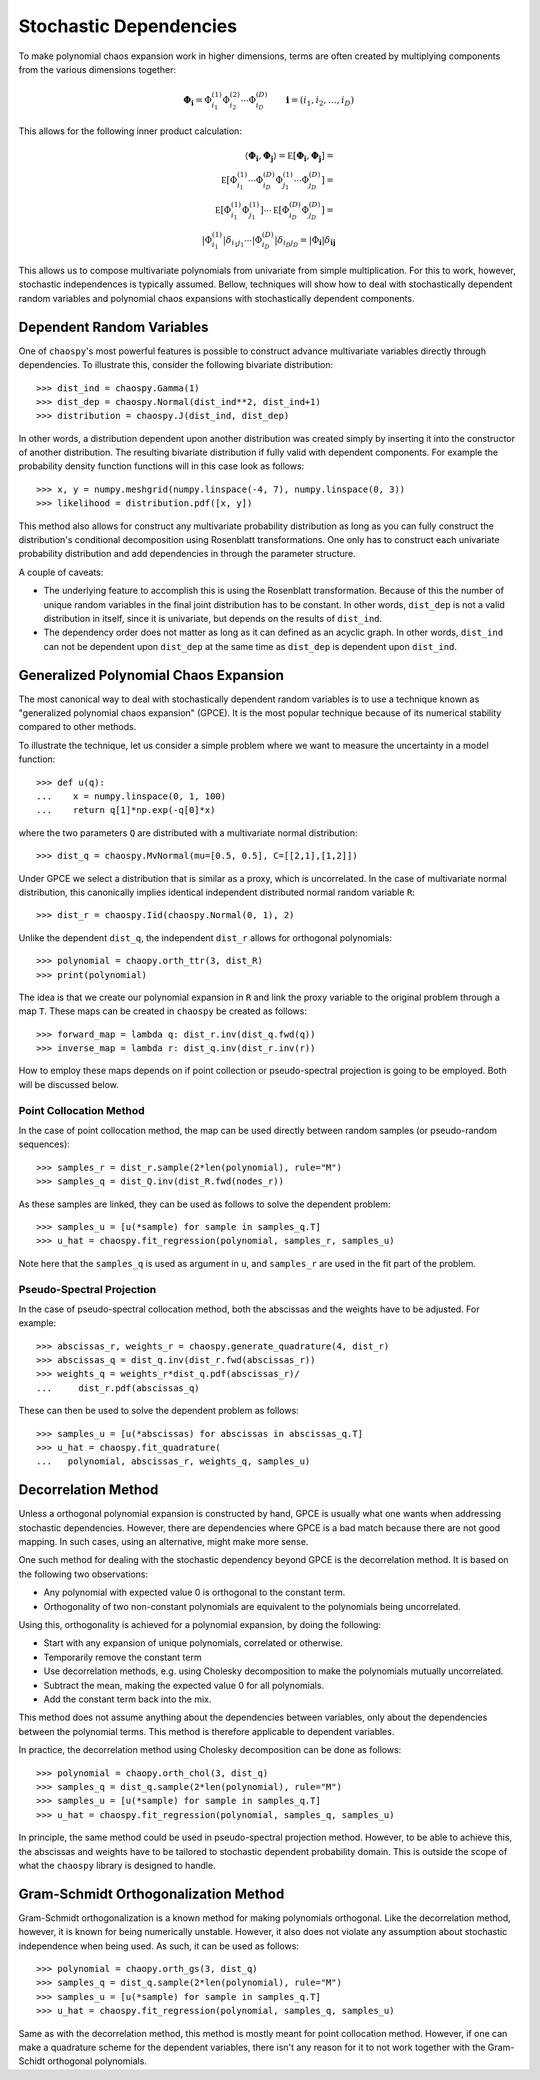 .. _dependent:

Stochastic Dependencies
=======================

To make polynomial chaos expansion work in higher dimensions, terms are often
created by multiplying components from the various dimensions together:

.. math::
    \boldsymbol\Phi_{\boldsymbol i} =
      \Phi_{i_1}^{(1)} \Phi_{i_2}^{(2)} \cdots \Phi_{i_D}^{(D)} \qquad
      \boldsymbol i = (i_1, i_2, \dots, i_D)

This allows for the following inner product calculation:

.. math::
     \left\langle
       \boldsymbol\Phi_{\boldsymbol i}, \boldsymbol\Phi_{\boldsymbol j}
     \right\rangle =
     \mathbb E\left[
       \boldsymbol\Phi_{\boldsymbol i}, \boldsymbol\Phi_{\boldsymbol j}
     \right] = \\
     \mathbb E\left[
       \Phi_{i_1}^{(1)}\cdots \Phi_{i_D}^{(D)}
       \Phi_{j_1}^{(1)}\cdots \Phi_{j_D}^{(D)}
     \right] = \\
     \mathbb E\left[
       \Phi_{i_1}^{(1)} \Phi_{j_1}^{(1)}
     \right] \cdots \mathbb E\left[
       \Phi_{i_D}^{(D)} \Phi_{j_D}^{(D)}
     \right] = \\
     \left|
       \Phi_{i_1}^{(1)}
     \right|
     \delta_{i_1 j_1} \cdots
     \left|
       \Phi_{i_D}^{(D)}
     \right|
     \delta_{i_D j_D} =
     \left|
        \Phi_{\boldsymbol{i}}
     \right|
     \delta_{\boldsymbol{i}\boldsymbol{j}}

This allows us to compose multivariate polynomials from univariate from simple
multiplication. For this to work, however, stochastic independences is
typically assumed. Bellow, techniques will show how to deal with stochastically
dependent random variables and polynomial chaos expansions with stochastically
dependent components.

Dependent Random Variables
--------------------------

One of ``chaospy``'s most powerful features is possible to construct advance
multivariate variables directly through dependencies. To illustrate this,
consider the following bivariate distribution::

    >>> dist_ind = chaospy.Gamma(1)
    >>> dist_dep = chaospy.Normal(dist_ind**2, dist_ind+1)
    >>> distribution = chaospy.J(dist_ind, dist_dep)

In other words, a distribution dependent upon another distribution was created
simply by inserting it into the constructor of another distribution. The
resulting bivariate distribution if fully valid with dependent components.
For example the probability density function functions will in this case look
as follows::

    >>> x, y = numpy.meshgrid(numpy.linspace(-4, 7), numpy.linspace(0, 3))
    >>> likelihood = distribution.pdf([x, y])

This method also allows for construct any multivariate probability distribution
as long as you can fully construct the distribution's conditional decomposition
using Rosenblatt transformations. One only has to construct each univariate
probability distribution and add dependencies in through the parameter
structure.

A couple of caveats:

* The underlying feature to accomplish this is using the Rosenblatt
  transformation. Because of this the number of unique random variables in the
  final joint distribution has to be constant. In other words, ``dist_dep`` is
  not a valid distribution in itself, since it is univariate, but depends on
  the results of ``dist_ind``.
* The dependency order does not matter as long as it can defined as an acyclic
  graph. In other words, ``dist_ind`` can not be dependent upon ``dist_dep`` at
  the same time as ``dist_dep`` is dependent upon ``dist_ind``.

Generalized Polynomial Chaos Expansion
--------------------------------------

The most canonical way to deal with stochastically dependent random variables
is to use a technique known as "generalized polynomial chaos expansion" (GPCE).
It is the most popular technique because of its numerical stability compared to
other methods.

To illustrate the technique, let us consider a simple problem where we want to
measure the uncertainty in a model function::

    >>> def u(q):
    ...    x = numpy.linspace(0, 1, 100)
    ...    return q[1]*np.exp(-q[0]*x)

where the two parameters ``Q`` are distributed with a multivariate normal
distribution::

    >>> dist_q = chaospy.MvNormal(mu=[0.5, 0.5], C=[[2,1],[1,2]])

Under GPCE we select a distribution that is similar as a proxy, which is
uncorrelated. In the case of multivariate normal distribution, this canonically
implies identical independent distributed normal random variable ``R``::

    >>> dist_r = chaospy.Iid(chaospy.Normal(0, 1), 2)

Unlike the dependent ``dist_q``, the independent ``dist_r`` allows for
orthogonal polynomials::

    >>> polynomial = chaopy.orth_ttr(3, dist_R)
    >>> print(polynomial)

The idea is that we create our polynomial expansion in ``R`` and link the proxy
variable to the original problem through a map ``T``. These maps can be created
in ``chaospy`` be created as follows::

    >>> forward_map = lambda q: dist_r.inv(dist_q.fwd(q))
    >>> inverse_map = lambda r: dist_q.inv(dist_r.inv(r))

How to employ these maps depends on if point collection or pseudo-spectral
projection is going to be employed. Both will be discussed below.

Point Collocation Method
~~~~~~~~~~~~~~~~~~~~~~~~

In the case of point collocation method, the map can be used directly between
random samples (or pseudo-random sequences)::

    >>> samples_r = dist_r.sample(2*len(polynomial), rule="M")
    >>> samples_q = dist_Q.inv(dist_R.fwd(nodes_r))

As these samples are linked, they can be used as follows to solve the dependent
problem::

    >>> samples_u = [u(*sample) for sample in samples_q.T]
    >>> u_hat = chaospy.fit_regression(polynomial, samples_r, samples_u)

Note here that the ``samples_q`` is used as argument in ``u``, and
``samples_r`` are used in the fit part of the problem.

Pseudo-Spectral Projection
~~~~~~~~~~~~~~~~~~~~~~~~~~

In the case of pseudo-spectral collocation method, both the abscissas and the
weights have to be adjusted. For example::

    >>> abscissas_r, weights_r = chaospy.generate_quadrature(4, dist_r)
    >>> abscissas_q = dist_q.inv(dist_r.fwd(abscissas_r))
    >>> weights_q = weights_r*dist_q.pdf(abscissas_r)/
    ...     dist_r.pdf(abscissas_q)

These can then be used to solve the dependent problem as follows::

    >>> samples_u = [u(*abscissas) for abscissas in abscissas_q.T]
    >>> u_hat = chaospy.fit_quadrature(
    ...   polynomial, abscissas_r, weights_q, samples_u)

Decorrelation Method
--------------------

Unless a orthogonal polynomial expansion is constructed by hand, GPCE is
usually what one wants when addressing stochastic dependencies. However, there
are dependencies where GPCE is a bad match because there are not good mapping.
In such cases, using an alternative, might make more sense.

One such method for dealing with the stochastic dependency beyond GPCE is the
decorrelation method. It is based on the following two observations:

* Any polynomial with expected value 0 is orthogonal to the constant term.
* Orthogonality of two non-constant polynomials are equivalent to the
  polynomials being uncorrelated.

Using this, orthogonality is achieved for a polynomial expansion, by doing the
following:

* Start with any expansion of unique polynomials, correlated or otherwise.
* Temporarily remove the constant term
* Use decorrelation methods, e.g. using Cholesky decomposition to make the
  polynomials mutually uncorrelated.
* Subtract the mean, making the expected value 0 for all polynomials.
* Add the constant term back into the mix.

This method does not assume anything about the dependencies between variables,
only about the dependencies between the polynomial terms. This method is
therefore applicable to dependent variables.

In practice, the decorrelation method using Cholesky decomposition can be done
as follows::

    >>> polynomial = chaopy.orth_chol(3, dist_q)
    >>> samples_q = dist_q.sample(2*len(polynomial), rule="M")
    >>> samples_u = [u(*sample) for sample in samples_q.T]
    >>> u_hat = chaospy.fit_regression(polynomial, samples_q, samples_u)

In principle, the same method could be used in pseudo-spectral projection
method. However, to be able to achieve this, the abscissas and weights have to
be tailored to stochastic dependent probability domain. This is outside the
scope of what the ``chaospy`` library is designed to handle.

Gram-Schmidt Orthogonalization Method
-------------------------------------

Gram-Schmidt orthogonalization is a known method for making polynomials
orthogonal. Like the decorrelation method, however, it is known for being
numerically unstable. However, it also does not violate any assumption about
stochastic independence when being used. As such, it can be used as follows::

    >>> polynomial = chaopy.orth_gs(3, dist_q)
    >>> samples_q = dist_q.sample(2*len(polynomial), rule="M")
    >>> samples_u = [u(*sample) for sample in samples_q.T]
    >>> u_hat = chaospy.fit_regression(polynomial, samples_q, samples_u)

Same as with the decorrelation method, this method is mostly meant for point
collocation method. However, if one can make a quadrature scheme for the
dependent variables, there isn't any reason for it to not work together with
the Gram-Schidt orthogonal polynomials.
